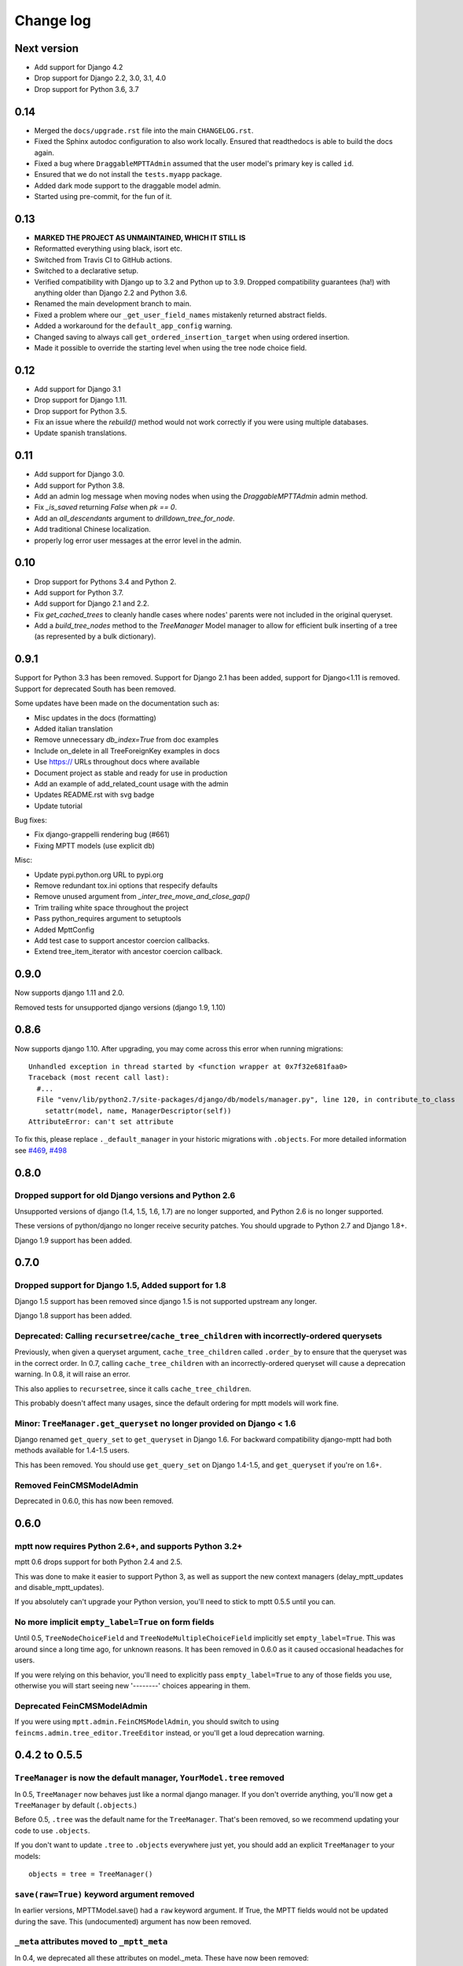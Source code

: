 ==========
Change log
==========

Next version
============

- Add support for Django 4.2
- Drop support for Django 2.2, 3.0, 3.1, 4.0
- Drop support for Python 3.6, 3.7

0.14
====

- Merged the ``docs/upgrade.rst`` file into the main ``CHANGELOG.rst``.
- Fixed the Sphinx autodoc configuration to also work locally. Ensured that
  readthedocs is able to build the docs again.
- Fixed a bug where ``DraggableMPTTAdmin`` assumed that the user model's
  primary key is called ``id``.
- Ensured that we do not install the ``tests.myapp`` package.
- Added dark mode support to the draggable model admin.
- Started using pre-commit, for the fun of it.


0.13
====

- **MARKED THE PROJECT AS UNMAINTAINED, WHICH IT STILL IS**
- Reformatted everything using black, isort etc.
- Switched from Travis CI to GitHub actions.
- Switched to a declarative setup.
- Verified compatibility with Django up to 3.2 and Python up to 3.9. Dropped
  compatibility guarantees (ha!) with anything older than Django 2.2 and Python
  3.6.
- Renamed the main development branch to main.
- Fixed a problem where our ``_get_user_field_names`` mistakenly returned
  abstract fields.
- Added a workaround for the ``default_app_config`` warning.
- Changed saving to always call ``get_ordered_insertion_target`` when using
  ordered insertion.
- Made it possible to override the starting level when using the tree node
  choice field.


0.12
====

- Add support for Django 3.1
- Drop support for Django 1.11.
- Drop support for Python 3.5.
- Fix an issue where the `rebuild()` method would not work correctly if you were using multiple databases.
- Update spanish translations.

0.11
====

- Add support for Django 3.0.
- Add support for Python 3.8.
- Add an admin log message when moving nodes when using the `DraggableMPTTAdmin` admin method.
- Fix `_is_saved` returning `False` when `pk == 0`.
- Add an `all_descendants` argument to `drilldown_tree_for_node`.
- Add traditional Chinese localization.
- properly log error user messages at the error level in the admin.

0.10
====

- Drop support for Pythons 3.4 and Python 2.
- Add support for Python 3.7.
- Add support for Django 2.1 and 2.2.
- Fix `get_cached_trees` to cleanly handle cases where nodes' parents were not included in the original queryset.
- Add a `build_tree_nodes` method to the `TreeManager` Model manager to allow for efficient bulk inserting of a tree (as represented by a bulk dictionary).

0.9.1
=====

Support for Python 3.3 has been removed.
Support for Django 2.1 has been added, support for Django<1.11 is removed.
Support for deprecated South has been removed.

Some updates have been made on the documentation such as:

- Misc updates in the docs (formatting)
- Added italian translation
- Remove unnecessary `db_index=True` from doc examples
- Include on_delete in all TreeForeignKey examples in docs
- Use https:// URLs throughout docs where available
- Document project as stable and ready for use in production
- Add an example of add_related_count usage with the admin
- Updates README.rst with svg badge
- Update tutorial

Bug fixes:

- Fix django-grappelli rendering bug (#661)
- Fixing MPTT models (use explicit db)

Misc:

- Update pypi.python.org URL to pypi.org
- Remove redundant tox.ini options that respecify defaults
- Remove unused argument from `_inter_tree_move_and_close_gap()`
- Trim trailing white space throughout the project
- Pass python_requires argument to setuptools
- Added MpttConfig
- Add test case to support ancestor coercion callbacks.
- Extend tree_item_iterator with ancestor coercion callback.

0.9.0
=====

Now supports django 1.11 and 2.0.

Removed tests for unsupported django versions (django 1.9, 1.10)

0.8.6
=====

Now supports django 1.10. After upgrading, you may come across this error when running migrations::

    Unhandled exception in thread started by <function wrapper at 0x7f32e681faa0>
    Traceback (most recent call last):
      #...
      File "venv/lib/python2.7/site-packages/django/db/models/manager.py", line 120, in contribute_to_class
        setattr(model, name, ManagerDescriptor(self))
    AttributeError: can't set attribute

To fix this, please replace ``._default_manager`` in your historic migrations with ``.objects``. For more detailed information see `#469`_, `#498`_

.. _`#469`: https://github.com/django-mptt/django-mptt/issues/469
.. _`#498`: https://github.com/django-mptt/django-mptt/issues/498

0.8.0
=====

Dropped support for old Django versions and Python 2.6
~~~~~~~~~~~~~~~~~~~~~~~~~~~~~~~~~~~~~~~~~~~~~~~~~~~~~~

Unsupported versions of django (1.4, 1.5, 1.6, 1.7) are no longer supported, and Python 2.6 is no longer supported.

These versions of python/django no longer receive security patches. You should upgrade to Python 2.7 and Django 1.8+.

Django 1.9 support has been added.

0.7.0
=====

Dropped support for Django 1.5, Added support for 1.8
~~~~~~~~~~~~~~~~~~~~~~~~~~~~~~~~~~~~~~~~~~~~~~~~~~~~~

Django 1.5 support has been removed since django 1.5 is not supported upstream any longer.

Django 1.8 support has been added.

Deprecated: Calling ``recursetree``/``cache_tree_children`` with incorrectly-ordered querysets
~~~~~~~~~~~~~~~~~~~~~~~~~~~~~~~~~~~~~~~~~~~~~~~~~~~~~~~~~~~~~~~~~~~~~~~~~~~~~~~~~~~~~~~~~~~~~~

Previously, when given a queryset argument, ``cache_tree_children`` called ``.order_by`` to ensure that the queryset
was in the correct order. In 0.7, calling ``cache_tree_children`` with an incorrectly-ordered queryset will cause a deprecation warning. In 0.8, it will raise an error.

This also applies to ``recursetree``, since it calls ``cache_tree_children``.

This probably doesn't affect many usages, since the default ordering for mptt models will work fine.

Minor: ``TreeManager.get_queryset`` no longer provided on Django < 1.6
~~~~~~~~~~~~~~~~~~~~~~~~~~~~~~~~~~~~~~~~~~~~~~~~~~~~~~~~~~~~~~~~~~~~~~

Django renamed ``get_query_set`` to ``get_queryset`` in Django 1.6. For backward compatibility django-mptt had both methods
available for 1.4-1.5 users.

This has been removed. You should use ``get_query_set`` on Django 1.4-1.5, and ``get_queryset`` if you're on 1.6+.

Removed FeinCMSModelAdmin
~~~~~~~~~~~~~~~~~~~~~~~~~

Deprecated in 0.6.0, this has now been removed.

0.6.0
=====

mptt now requires Python 2.6+, and supports Python 3.2+
~~~~~~~~~~~~~~~~~~~~~~~~~~~~~~~~~~~~~~~~~~~~~~~~~~~~~~~

mptt 0.6 drops support for both Python 2.4 and 2.5.

This was done to make it easier to support Python 3, as well as support the new context managers (delay_mptt_updates and disable_mptt_updates).

If you absolutely can't upgrade your Python version, you'll need to stick to mptt 0.5.5 until you can.

No more implicit ``empty_label=True`` on form fields
~~~~~~~~~~~~~~~~~~~~~~~~~~~~~~~~~~~~~~~~~~~~~~~~~~~~

Until 0.5, ``TreeNodeChoiceField`` and ``TreeNodeMultipleChoiceField`` implicitly set ``empty_label=True``.
This was around since a long time ago, for unknown reasons. It has been removed in 0.6.0 as it caused occasional headaches for users.

If you were relying on this behavior, you'll need to explicitly pass ``empty_label=True`` to any of those fields you use,
otherwise you will start seeing new '--------' choices appearing in them.

Deprecated FeinCMSModelAdmin
~~~~~~~~~~~~~~~~~~~~~~~~~~~~

If you were using ``mptt.admin.FeinCMSModelAdmin``, you should switch to using
``feincms.admin.tree_editor.TreeEditor`` instead, or you'll get a loud deprecation warning.

0.4.2 to 0.5.5
==============

``TreeManager`` is now the default manager, ``YourModel.tree`` removed
~~~~~~~~~~~~~~~~~~~~~~~~~~~~~~~~~~~~~~~~~~~~~~~~~~~~~~~~~~~~~~~~~~~~~~

In 0.5, ``TreeManager`` now behaves just like a normal django manager. If you don't override anything,
you'll now get a ``TreeManager`` by default (``.objects``.)

Before 0.5, ``.tree`` was the default name for the ``TreeManager``. That's been removed, so we recommend
updating your code to use ``.objects``.

If you don't want to update ``.tree`` to ``.objects`` everywhere just yet, you should add an explicit ``TreeManager``
to your models::

    objects = tree = TreeManager()

``save(raw=True)`` keyword argument removed
~~~~~~~~~~~~~~~~~~~~~~~~~~~~~~~~~~~~~~~~~~~

In earlier versions, MPTTModel.save() had a ``raw`` keyword argument.
If True, the MPTT fields would not be updated during the save.
This (undocumented) argument has now been removed.

``_meta`` attributes moved to ``_mptt_meta``
~~~~~~~~~~~~~~~~~~~~~~~~~~~~~~~~~~~~~~~~~~~~

In 0.4, we deprecated all these attributes on model._meta. These have now been removed::

    MyModel._meta.left_attr
    MyModel._meta.right_attr
    MyModel._meta.tree_id_attr
    MyModel._meta.level_attr
    MyModel._meta.tree_manager_attr
    MyModel._meta.parent_attr
    MyModel._meta.order_insertion_by

If you're still using any of these, you'll need to update by simply renaming ``_meta`` to ``_mptt_meta``.

Running the tests
~~~~~~~~~~~~~~~~~

Tests are now run with::

    cd tests/
    ./runtests.sh

The previous method (``python setup.py test``) no longer works since we switched to plain distutils.

0.3 to 0.4.2
============


Model changes
~~~~~~~~~~~~~

MPTT attributes on ``MyModel._meta`` deprecated, moved to ``MyModel._mptt_meta``
----------------------------------------------------------------------------------

Most people won't need to worry about this, but if you're using any of the following, note that these are deprecated and will be removed in 0.5::

    MyModel._meta.left_attr
    MyModel._meta.right_attr
    MyModel._meta.tree_id_attr
    MyModel._meta.level_attr
    MyModel._meta.tree_manager_attr
    MyModel._meta.parent_attr
    MyModel._meta.order_insertion_by

They'll continue to work as previously for now, but you should upgrade your code if you can. Simply replace ``_meta`` with ``_mptt_meta``.


Use model inheritance where possible
------------------------------------

The preferred way to do model registration in ``django-mptt`` 0.4 is via model inheritance.

Suppose you start with this::

    class Node(models.Model):
        ...

    mptt.register(Node, order_insertion_by=['name'], parent_attr='padre')


First, Make your model a subclass of ``MPTTModel``, instead of ``models.Model``::

    from mptt.models import MPTTModel

    class Node(MPTTModel):
        ...

Then remove your call to ``mptt.register()``. If you were passing it keyword arguments, you should add them to an ``MPTTMeta`` inner class on the model::

    class Node(MPTTModel):
        ...
        class MPTTMeta:
            order_insertion_by = ['name']
            parent_attr = 'padre'

If necessary you can still use ``mptt.register``. It was removed in 0.4.0 but restored in 0.4.2, since people reported use cases that didn't work without it.)

For instance, if you need to register models where the code isn't under your control, you'll need to use ``mptt.register()``.

Behind the scenes, ``mptt.register()`` in 0.4 will actually add MPTTModel to ``Node.__bases__``,
thus achieving the same result as subclassing ``MPTTModel``.
If you're already inheriting from something other than ``Model``, that means multiple inheritance.

You're probably all upgraded at this point :) A couple more notes for more complex scenarios:


More complicated scenarios
~~~~~~~~~~~~~~~~~~~~~~~~~~

What if I'm already inheriting from something?
----------------------------------------------

If your model is already a subclass of an abstract model, you should use multiple inheritance::

    class Node(MPTTModel, ParentModel):
        ...

You should always put MPTTModel as the first model base. This is because there's some
complicated metaclass stuff going on behind the scenes, and if Django's model metaclass
gets called before the MPTT one, strange things can happen.

Isn't multiple inheritance evil? Well, maybe. However, the
`Django model docs`_ don't forbid this, and as long as your other model doesn't have conflicting methods, it should be fine.

.. note::
   As always when dealing with multiple inheritance, approach with a bit of caution.

   Our brief testing says it works, but if you find that the Django internals are somehow
   breaking this approach for you, please `create an issue`_ with specifics.

.. _`create an issue`: https://github.com/django-mptt/django-mptt/issues
.. _`Django model docs`: https://docs.djangoproject.com/en/dev/topics/db/models/#multiple-inheritance


Compatibility with 0.3
----------------------

``MPTTModel`` was added in 0.4. If you're writing a library or reusable app that needs to work with 0.3,
you should use the ``mptt.register()`` function instead, as above.
